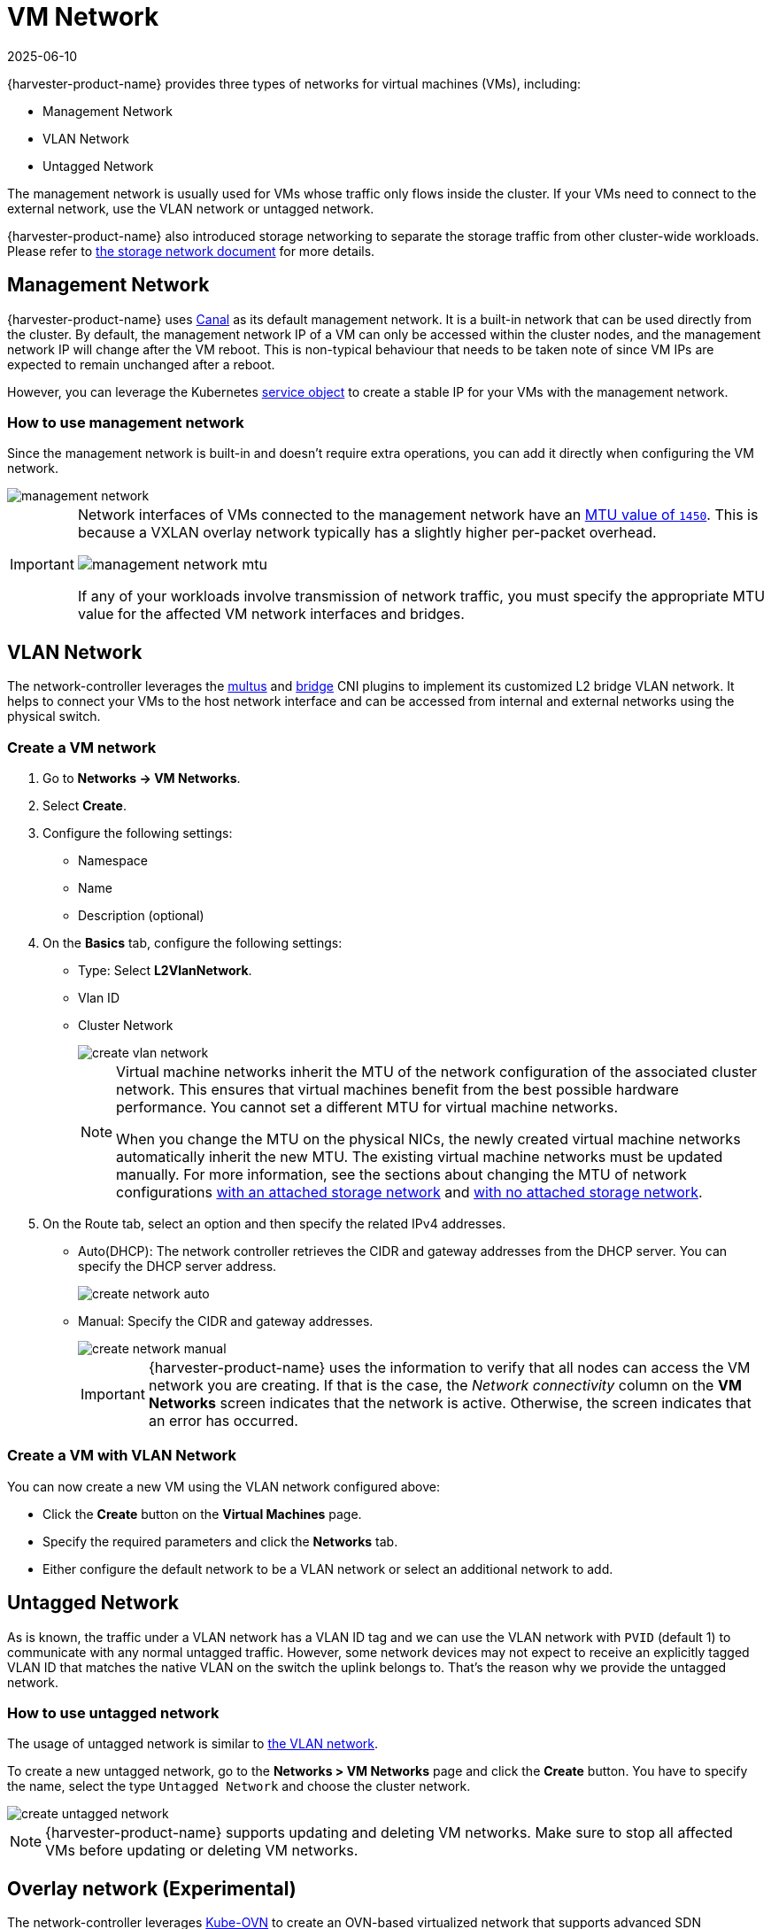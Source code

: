 = VM Network
:revdate: 2025-06-10
:page-revdate: {revdate}

{harvester-product-name} provides three types of networks for virtual machines (VMs), including:

* Management Network
* VLAN Network
* Untagged Network

The management network is usually used for VMs whose traffic only flows inside the cluster. If your VMs need to connect to the external network, use the VLAN network or untagged network.

{harvester-product-name} also introduced storage networking to separate the storage traffic from other cluster-wide workloads. Please refer to xref:./storage-network.adoc[the storage network document] for more details.

== Management Network

{harvester-product-name} uses https://projectcalico.docs.tigera.io/getting-started/kubernetes/flannel/flannel[Canal] as its default management network. It is a built-in network that can be used directly from the cluster.
By default, the management network IP of a VM can only be accessed within the cluster nodes, and the management network IP will change after the VM reboot. This is non-typical behaviour that needs to be taken note of since VM IPs are expected to remain unchanged after a reboot.

However, you can leverage the Kubernetes https://kubevirt.io/user-guide/virtual_machines/service_objects/[service object] to create a stable IP for your VMs with the management network.

=== How to use management network

Since the management network is built-in and doesn't require extra operations, you can add it directly when configuring the VM network.

image::networking/management-network.png[]

[IMPORTANT]
====
Network interfaces of VMs connected to the management network have an https://docs.tigera.io/calico/latest/networking/configuring/mtu#determine-mtu-size[MTU value of `1450`]. This is because a VXLAN overlay network typically has a slightly higher per-packet overhead.

image::networking/management-network-mtu.png[]

If any of your workloads involve transmission of network traffic, you must specify the appropriate MTU value for the affected VM network interfaces and bridges.
====

== VLAN Network

The network-controller leverages the https://github.com/k8snetworkplumbingwg/multus-cni[multus] and https://www.cni.dev/plugins/current/main/bridge/[bridge] CNI plugins to implement its customized L2 bridge VLAN network. It helps to connect your VMs to the host network interface and can be accessed from internal and external networks using the physical switch.

=== Create a VM network

. Go to *Networks -> VM Networks*.

. Select *Create*.

. Configure the following settings:
+
** Namespace
** Name
** Description (optional)

. On the *Basics* tab, configure the following settings:
+
** Type: Select *L2VlanNetwork*.
** Vlan ID
** Cluster Network
+
image::networking/create-vlan-network.png[]
+
[NOTE]
====
Virtual machine networks inherit the MTU of the network configuration of the associated cluster network. This ensures that virtual machines benefit from the best possible hardware performance. You cannot set a different MTU for virtual machine networks.

When you change the MTU on the physical NICs, the newly created virtual machine networks automatically inherit the new MTU. The existing virtual machine networks must be updated manually. For more information, see the sections about changing the MTU of network configurations xref:/networking/cluster-network.adoc#_change_a_network_configuration[with an attached storage network] and xref:/networking/cluster-network.adoc#_change_a_network_configuration[with no attached storage network].
====

. On the Route tab, select an option and then specify the related IPv4 addresses.
 ** Auto(DHCP): The network controller retrieves the CIDR and gateway addresses from the DHCP server. You can specify the DHCP server address.
+
image::networking/create-network-auto.png[]
 ** Manual: Specify the CIDR and gateway addresses.
+
image::networking/create-network-manual.png[]
+
[IMPORTANT]
====
{harvester-product-name} uses the information to verify that all nodes can access the VM network you are creating. If that is the case, the _Network connectivity_ column on the *VM Networks* screen indicates that the network is active. Otherwise, the screen indicates that an error has occurred.
====

=== Create a VM with VLAN Network

You can now create a new VM using the VLAN network configured above:

* Click the *Create* button on the *Virtual Machines* page.
* Specify the required parameters and click the *Networks* tab.
* Either configure the default network to be a VLAN network or select an additional network to add.

== Untagged Network

As is known, the traffic under a VLAN network has a VLAN ID tag and we can use the VLAN network with `PVID` (default 1) to communicate with any normal untagged traffic. However, some network devices may not expect to receive an explicitly tagged VLAN ID that matches the native VLAN on the switch the uplink belongs to. That's the reason why we provide the untagged network.

=== How to use untagged network

The usage of untagged network is similar to xref:./vm-network.adoc#_vlan_network[the VLAN network].

To create a new untagged network, go to the **Networks > VM Networks** page and click the *Create* button. You have to specify the name, select the type `Untagged Network` and choose the cluster network.

image::networking/create-untagged-network.png[]

[NOTE]
====
{harvester-product-name} supports updating and deleting VM networks. Make sure to stop all affected VMs before updating or deleting VM networks.
====

== Overlay network (Experimental)

The network-controller leverages https://github.com/kubeovn/kube-ovn[Kube-OVN] to create an OVN-based virtualized network that supports advanced SDN capabilities such as xref:networking/kubeovn-vpc.adoc[virtual private clouds (VPCs) and subnets] for virtual machine workloads.

An overlay network represents a virtual layer 2 switch that encapsulates and forwards traffic between virtual machines. This network can be linked to the subnet created in the VPC so that virtual machines can access the internal virtualized network and also reach the external network. However, the same virtual machines cannot be accessed by external networks such as VLANs and untagged networks because of current VPC limitations.

image::networking/kubeovn-harvester-topology.png[Kube-OVN integration architecture]

=== Creating an overlay network

. Go to *Networks -> Virtual Machine Networks*, and then click **Create**.
+
image::networking/create_vm_networks.png[Creating an overlay network]

. On the *Virtual Machine Network:Create* screen, specify a name for the network.

. On the *Basics* tab, select `OverlayNetwork` as the network type.

. Click *Create*.

=== Limitations

The overlay network implementation in {harvester-product-name} v1.6 has the following limitations:

* Overlay networks that are backed by Kube-OVN can only be created on `mgmt` (the built-in management network).

* By default, the `enableDHCP` and `dhcpV4Options` settings are not configured, so no default route exists on virtual machines that are attached to a Kube-OVN overlay subnet. Attempts to access external destinations fail until the default route is correctly configured on the guest operating system. You can perform either of the following workarounds:
+
** Manually add the subnet's gateway IP as the virtual machine's default route.
+
** Use the `managedTap` binding: Edit the YAML configuration of the attached subnet, and verify that the field `.spec.enableDHCP` is set to `true`. Next, edit the YAML configuration of the virtual machine, and modify the interface definition to use binding.
+
[,yaml]
----
interfaces:
- binding:
    name: managedtap
    model: virtio
    name: default
----

* Kube-OVN "native" load balancers are not integrated yet because this requires fundamental changes to the upstream codebase. Kube-OVN currently functions as the primary CNI plug-in for each cluster.

* Underlay networking is still unavailable. Consequently, you cannot directly map a subnet to a physical network, and external hosts cannot reach virtual machines that live on an overlay subnet.

* The `natOutgoing` field is set to `false` by default in all subnets (in both default and custom VPCs). Only subnets that belong to the default VPC can reach the internet after you change the value to `true` and configure the default route. Subnets created in custom VPCs are unable to access the internet without `VpcNatGateway` support.

* The static IP in cloud-init appears to be ignored for overlay NICs. In practice, the static IP works _only if it matches the exact address Kube-OVN has reserved_ for the virtual machine. Any other value breaks connectivity.

* When multiple NICs are attached and the overlay NIC is not the primary interface, you must manually initialize the overlay NIC within the guest operating system (IP link setup) and run the DHCP client (dhclient) command to obtain the NIC's IP address.
+
** Peering only works between custom VPCs. Attempts to establish a peering connection between the default VPC and a custom VPC will fail.
** Virtual machine load balancers, which are provided by the {harvester-product-name} load balancer, are not compatible with Kube-OVN overlay networks. You can only use these load balancers with VLAN networks.

* Cluster load balancers do not function properly with guest clusters on Kube-OVN overlay networks. The compatibility issues are caused by the following:
+
** `Pool` IPAM: Kube-OVN is unaware that the load balancer's front-end IP addresses are allocated from pools managed by the {harvester-product-name} load balancer. This can lead to IP address conflicts.
** `DHCP` IPAM: Dynamic IP address allocation does not work even when the DHCP service is enabled for the Kube-OVN subnet. The lease record is managed on the control plane by Kube-OVN. Integration enhancements are required to allow the affected components to function properly together.

* Rancher integration (specifically, downstream cluster creation using the Harvester Node Driver) only works on Kube-OVN overlay networks within the default VPC. To ensure successful cluster creation, you must perform the following actions:
+
** Enable the DHCP service for the overlay network. You must set a valid default gateway.
** Manually update the underlying virtual machine spec to adapt the `managedTap` binding interface for the downstream cluster during the cluster provision period.